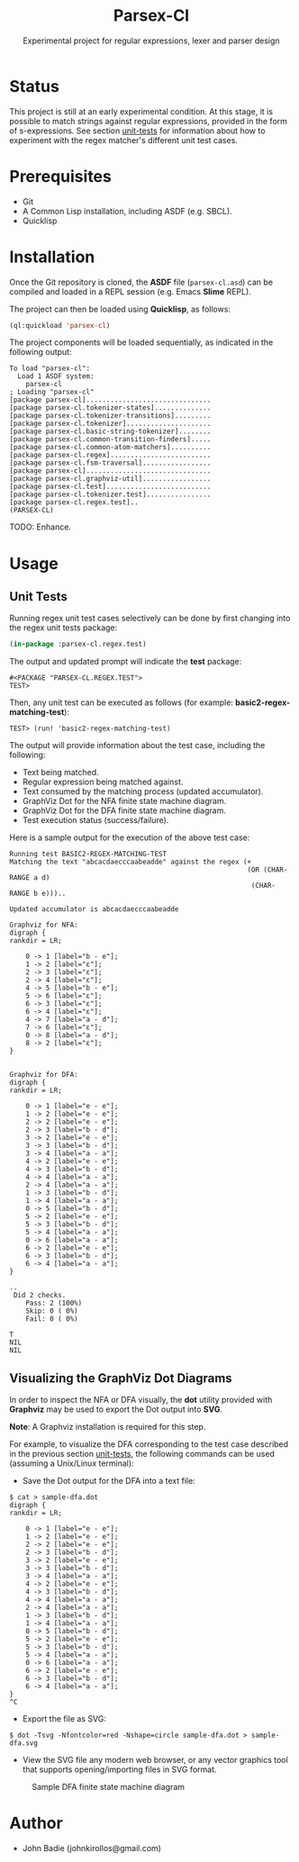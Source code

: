 #+title: Parsex-Cl
#+subtitle: Experimental project for regular expressions, lexer and parser design

* Status
This project is still at an early experimental condition. At this stage, it is possible to match strings against regular expressions, provided in the form of s-expressions. See section [[unit-tests]] for information about how to experiment with the regex matcher's different unit test cases.

* Prerequisites
- Git
- A Common Lisp installation, including ASDF (e.g. SBCL).
- Quicklisp


* Installation

Once the Git repository is cloned, the *ASDF* file (=parsex-cl.asd=) can be compiled and loaded in a REPL session (e.g. Emacs *Slime* REPL).

The project can then be loaded using *Quicklisp*, as follows:

#+begin_src lisp
(ql:quickload 'parsex-cl)  
#+end_src

The project components will be loaded sequentially, as indicated in the following output:

#+begin_example
To load "parsex-cl":
  Load 1 ASDF system:
    parsex-cl
; Loading "parsex-cl"
[package parsex-cl]...............................
[package parsex-cl.tokenizer-states]..............
[package parsex-cl.tokenizer-transitions].........
[package parsex-cl.tokenizer].....................
[package parsex-cl.basic-string-tokenizer]........
[package parsex-cl.common-transition-finders].....
[package parsex-cl.common-atom-matchers]..........
[package parsex-cl.regex].........................
[package parsex-cl.fsm-traversal].................
[package parsex-cl]...............................
[package parsex-cl.graphviz-util].................
[package parsex-cl.test]..........................
[package parsex-cl.tokenizer.test]................
[package parsex-cl.regex.test]..
(PARSEX-CL)
#+end_example

TODO: Enhance.

* Usage

** Unit Tests <<unit-tests>>

Running regex unit test cases selectively can be done by first changing into the regex unit tests package:

#+begin_src lisp
  (in-package :parsex-cl.regex.test)
#+end_src

The output and updated prompt will indicate the *test* package:

#+begin_example
#<PACKAGE "PARSEX-CL.REGEX.TEST">
TEST>
#+end_example

Then, any unit test can be executed as follows (for example: *basic2-regex-matching-test*):

#+begin_example
TEST> (run! 'basic2-regex-matching-test)
#+end_example

The output will provide information about the test case, including the following:
- Text being matched.
- Regular expression being matched against.
- Text consumed by the matching process (updated accumulator).
- GraphViz Dot for the NFA finite state machine diagram.
- GraphViz Dot for the DFA finite state machine diagram.
- Test execution status (success/failure).

Here is a sample output for the execution of the above test case:

#+begin_example
Running test BASIC2-REGEX-MATCHING-TEST 
Matching the text "abcacdaecccaabeadde" against the regex (+
                                                           (OR (CHAR-RANGE a d)
                                                            (CHAR-RANGE b e)))..

Updated accumulator is abcacdaecccaabeadde

Graphviz for NFA:
digraph {
rankdir = LR;

    0 -> 1 [label="b - e"];
    1 -> 2 [label="ε"];
    2 -> 3 [label="ε"];
    2 -> 4 [label="ε"];
    4 -> 5 [label="b - e"];
    5 -> 6 [label="ε"];
    6 -> 3 [label="ε"];
    6 -> 4 [label="ε"];
    4 -> 7 [label="a - d"];
    7 -> 6 [label="ε"];
    0 -> 8 [label="a - d"];
    8 -> 2 [label="ε"];
}


Graphviz for DFA:
digraph {
rankdir = LR;

    0 -> 1 [label="e - e"];
    1 -> 2 [label="e - e"];
    2 -> 2 [label="e - e"];
    2 -> 3 [label="b - d"];
    3 -> 2 [label="e - e"];
    3 -> 3 [label="b - d"];
    3 -> 4 [label="a - a"];
    4 -> 2 [label="e - e"];
    4 -> 3 [label="b - d"];
    4 -> 4 [label="a - a"];
    2 -> 4 [label="a - a"];
    1 -> 3 [label="b - d"];
    1 -> 4 [label="a - a"];
    0 -> 5 [label="b - d"];
    5 -> 2 [label="e - e"];
    5 -> 3 [label="b - d"];
    5 -> 4 [label="a - a"];
    0 -> 6 [label="a - a"];
    6 -> 2 [label="e - e"];
    6 -> 3 [label="b - d"];
    6 -> 4 [label="a - a"];
}

..
 Did 2 checks.
    Pass: 2 (100%)
    Skip: 0 ( 0%)
    Fail: 0 ( 0%)

T
NIL
NIL
#+end_example

** Visualizing the GraphViz Dot Diagrams

In order to inspect the NFA or DFA visually, the *dot* utility provided with *Graphviz* may be used to export the Dot output into *SVG*.

*Note*: A Graphviz installation is required for this step.

For example, to visualize the DFA corresponding to the test case described in the previous section [[unit-tests]], the following commands can be used (assuming a Unix/Linux terminal):

- Save the Dot output for the DFA into a text file:


#+begin_example
$ cat > sample-dfa.dot
digraph {
rankdir = LR;

    0 -> 1 [label="e - e"];
    1 -> 2 [label="e - e"];
    2 -> 2 [label="e - e"];
    2 -> 3 [label="b - d"];
    3 -> 2 [label="e - e"];
    3 -> 3 [label="b - d"];
    3 -> 4 [label="a - a"];
    4 -> 2 [label="e - e"];
    4 -> 3 [label="b - d"];
    4 -> 4 [label="a - a"];
    2 -> 4 [label="a - a"];
    1 -> 3 [label="b - d"];
    1 -> 4 [label="a - a"];
    0 -> 5 [label="b - d"];
    5 -> 2 [label="e - e"];
    5 -> 3 [label="b - d"];
    5 -> 4 [label="a - a"];
    0 -> 6 [label="a - a"];
    6 -> 2 [label="e - e"];
    6 -> 3 [label="b - d"];
    6 -> 4 [label="a - a"];
}
^C
#+end_example

- Export the file as SVG:

#+begin_example
$ dot -Tsvg -Nfontcolor=red -Nshape=circle sample-dfa.dot > sample-dfa.svg
#+end_example

- View the SVG file any modern web browser, or any vector graphics tool that supports opening/importing files in SVG format.

#+CAPTION: Sample DFA finite state machine diagram
#+NAME:   fig:dfa-fsm-diagram
[[./images/sample-dfa.svg]]


* Author
+ John Badie (johnkirollos@gmail.com)

